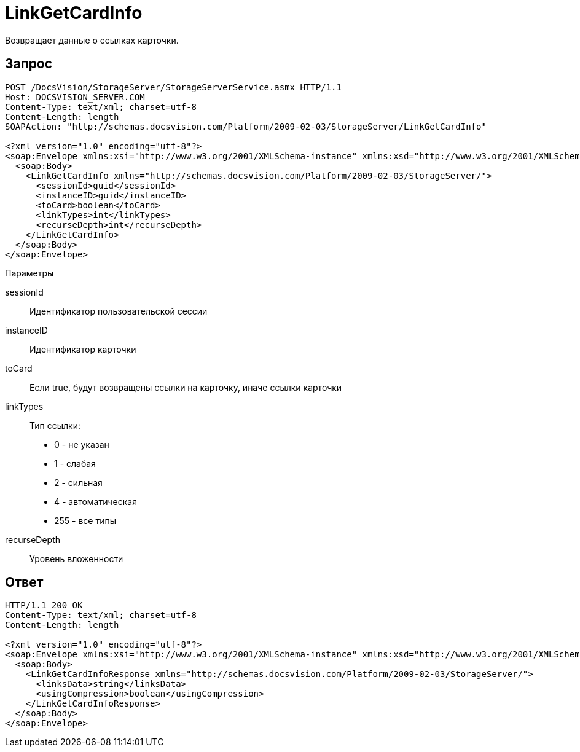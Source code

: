 = LinkGetCardInfo

Возвращает данные о ссылках карточки.

== Запрос

[source,pre,codeblock]
----
POST /DocsVision/StorageServer/StorageServerService.asmx HTTP/1.1
Host: DOCSVISION_SERVER.COM
Content-Type: text/xml; charset=utf-8
Content-Length: length
SOAPAction: "http://schemas.docsvision.com/Platform/2009-02-03/StorageServer/LinkGetCardInfo"

<?xml version="1.0" encoding="utf-8"?>
<soap:Envelope xmlns:xsi="http://www.w3.org/2001/XMLSchema-instance" xmlns:xsd="http://www.w3.org/2001/XMLSchema" xmlns:soap="http://schemas.xmlsoap.org/soap/envelope/">
  <soap:Body>
    <LinkGetCardInfo xmlns="http://schemas.docsvision.com/Platform/2009-02-03/StorageServer/">
      <sessionId>guid</sessionId>
      <instanceID>guid</instanceID>
      <toCard>boolean</toCard>
      <linkTypes>int</linkTypes>
      <recurseDepth>int</recurseDepth>
    </LinkGetCardInfo>
  </soap:Body>
</soap:Envelope>
----

Параметры

sessionId::
Идентификатор пользовательской сессии
instanceID::
Идентификатор карточки
toCard::
Если true, будут возвращены ссылки на карточку, иначе ссылки карточки
linkTypes::
Тип ссылки:
+
* 0 - не указан
  * 1 - слабая
  * 2 - сильная
  * 4 - автоматическая
  * 255 - все типы
recurseDepth::
Уровень вложенности

== Ответ

[source,pre,codeblock]
----
HTTP/1.1 200 OK
Content-Type: text/xml; charset=utf-8
Content-Length: length

<?xml version="1.0" encoding="utf-8"?>
<soap:Envelope xmlns:xsi="http://www.w3.org/2001/XMLSchema-instance" xmlns:xsd="http://www.w3.org/2001/XMLSchema" xmlns:soap="http://schemas.xmlsoap.org/soap/envelope/">
  <soap:Body>
    <LinkGetCardInfoResponse xmlns="http://schemas.docsvision.com/Platform/2009-02-03/StorageServer/">
      <linksData>string</linksData>
      <usingCompression>boolean</usingCompression>
    </LinkGetCardInfoResponse>
  </soap:Body>
</soap:Envelope>
----

